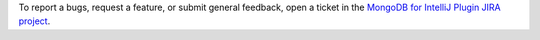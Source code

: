 To report a bugs, request a feature, or submit general feedback, open a 
ticket in the `MongoDB for IntelliJ Plugin JIRA project <https://jira.mongodb.org/projects/INTELLIJ/issues/>`__.
